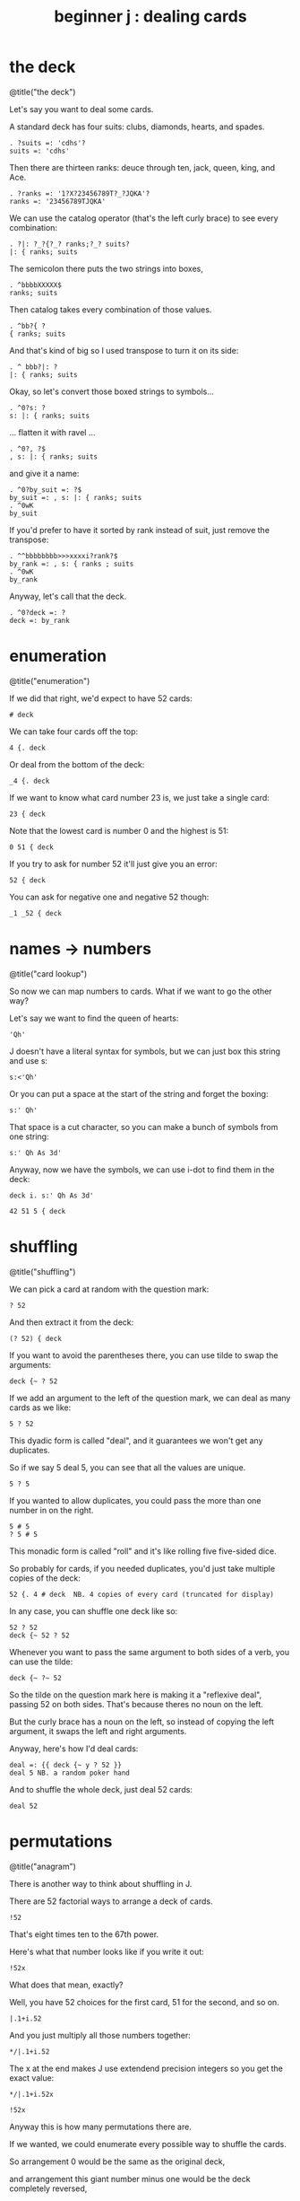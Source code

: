 #+title: beginner j : dealing cards

* the deck

@title("the deck")

Let's say you want to deal some cards.

A standard deck has four suits: clubs, diamonds, hearts, and spades.

: . ?suits =: 'cdhs'?
: suits =: 'cdhs'

Then there are thirteen ranks: deuce through ten, jack, queen, king, and Ace.

: . ?ranks =: '1?X?23456789T?_?JQKA'?
: ranks =: '23456789TJQKA'

We can use the catalog operator (that's the left curly brace) to see every combination:

: . ?|: ?_?{?_? ranks;?_? suits?
: |: { ranks; suits

The semicolon there puts the two strings into boxes,

: . ^bbbbXXXXX$
: ranks; suits

Then catalog takes every combination of those values.

: . ^bb?{ ?
: { ranks; suits

And that's kind of big so I used transpose to turn it on its side:

: . ^ bbb?|: ?
: |: { ranks; suits

Okay, so let's convert those boxed strings to symbols...

: . ^0?s: ?
: s: |: { ranks; suits

... flatten it with ravel ...

: . ^0?, ?$
: , s: |: { ranks; suits

and give it a name:

: . ^0?by_suit =: ?$
: by_suit =: , s: |: { ranks; suits
: . ^0wK
: by_suit

If you'd prefer to have it sorted by rank instead of suit, just remove the transpose:

: . ^^bbbbbbbb>>>xxxxi?rank?$
: by_rank =: , s: { ranks ; suits
: . ^0wK
: by_rank

Anyway, let's call that the deck.

: . ^0?deck =: ?
: deck =: by_rank

* enumeration

@title("enumeration")

If we did that right, we'd expect to have 52 cards:

: # deck

We can take four cards off the top:

: 4 {. deck

Or deal from the bottom of the deck:

: _4 {. deck

If we want to know what card number 23 is, we just take a single card:

: 23 { deck

Note that the lowest card is number 0 and the highest is 51:

: 0 51 { deck

If you try to ask for number 52 it'll just give you an error:

: 52 { deck

You can ask for negative one and negative 52 though:

: _1 _52 { deck

* names -> numbers

@title("card lookup")

So now we can map numbers to cards. What if we want to go the other way?

Let's say we want to find the queen of hearts:

: 'Qh'

J doesn't have a literal syntax for symbols, but we can just box this string and use s:

: s:<'Qh'

Or you can put a space at the start of the string and forget the boxing:

: s:' Qh'

That space is a cut character, so you can make a bunch of symbols from one string:

: s:' Qh As 3d'

Anyway, now we have the symbols, we can use i-dot to find them in the deck:

: deck i. s:' Qh As 3d'

: 42 51 5 { deck

* shuffling

@title("shuffling")

We can pick a card at random with the question mark:

: ? 52

And then extract it from the deck:

: (? 52) { deck

If you want to avoid the parentheses there, you can use tilde to swap the arguments:

: deck {~ ? 52

If we add an argument to the left of the question mark, we can deal as many cards as we like:

: 5 ? 52

This dyadic form is called "deal", and it guarantees we won't get any duplicates.

So if we say 5 deal 5, you can see that all the values are unique.

: 5 ? 5

If you wanted to allow duplicates, you could pass the more than one number in on the right.

: 5 # 5
: ? 5 # 5

This monadic form is called "roll" and it's like rolling five five-sided dice.

So probably for cards, if you needed duplicates, you'd just take multiple copies of the deck:

: 52 {. 4 # deck  NB. 4 copies of every card (truncated for display)

In any case, you can shuffle one deck like so:

: 52 ? 52
: deck {~ 52 ? 52

Whenever you want to pass the same argument to both sides of a verb, you can use the tilde:

: deck {~ ?~ 52

So the tilde on the question mark here is making it a "reflexive deal", passing 52 on both sides.
That's because theres no noun on the left.

But the curly brace has a noun on the left, so instead of copying the left argument,
it swaps the left and right arguments.

Anyway, here's how I'd deal cards:

: deal =: {{ deck {~ y ? 52 }}
: deal 5 NB. a random poker hand

And to shuffle the whole deck, just deal 52 cards:

: deal 52

* permutations

@title("anagram")

There is another way to think about shuffling in J.

There are 52 factorial ways to arrange a deck of cards.

: !52

That's eight times ten to the 67th power.

Here's what that number looks like if you write it out:

: !52x

What does that mean, exactly?

Well, you have 52 choices for the first card, 51 for the second, and so on.

: |.1+i.52

And you just multiply all those numbers together:

: */|.1+i.52

The x at the end makes J use extendend precision integers so you get the exact value:

: */|.1+i.52x

: !52x

Anyway this is how many permutations there are.

If we wanted, we could enumerate every possible way to shuffle the cards.

So arrangement 0 would be the same as the original deck,

and arrangement this giant number minus one would be the deck completely reversed,

and any every other permutation would get some number in between.

: <:!52x

We don't actually need to generate the list of permutations, we just need some
algorithm for mapping between the index in the hypothetical list a and the
corresponding permutation.

J provides such an algorithm, by way of the anagram primitive.

: deck = 0 A. deck

: deck = |. (<:!52x) A. deck

If we have some permutation of the numbers 0..n, the monadic form can tell us its index.

: A. ?~52
: A. ?~52
: A. ?~52

If we have the card symbols rather than just the numbers, we just need to map back to the numbers first:

: by_suit
: A. deck i. by_suit

With a smaller list, we could use this form to actually list all the permutations:

: (i.!4) A. i.4

With 52 items, my computer will have crumbled to dust before it finished generating
the list, but that's the point of capital A-dot. It lets us imagine we have this giant
table of permutations available.

So, instead of making 51 random choices to order our deck,
we could just pick one of the fity-two factorial permutations:

: (?!52x) A. deck
: deck A.~ ?!52x

* the end
#+begin_src j
suits =: 'cdhs'
ranks =: '23456789TJQKA'
by_suit =: , s: |: { ranks ; suits
by_rank =: , s: { ranks ; suits
deck =: by_rank
deal =: {{ deck {~ y ? 52 }}
#+end_src

Anyway, that's dealing cards in J.

Thanks for watching, and I hope to see you again soon.
